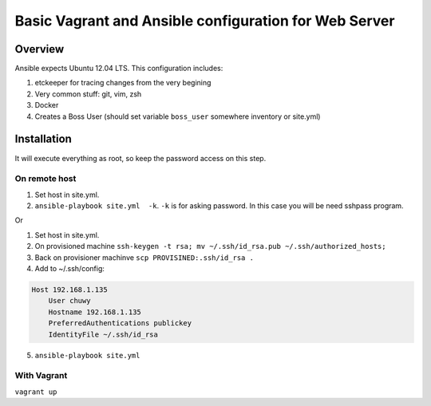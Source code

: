 ######################################################
Basic Vagrant and Ansible configuration for Web Server
######################################################

Overview
========
Ansible expects Ubuntu 12.04 LTS.
This configuration includes:

#. etckeeper for tracing changes from the very begining
#. Very common stuff: git, vim, zsh
#. Docker
#. Creates a Boss User (should set variable ``boss_user`` somewhere inventory or site.yml)


Installation
============
It will execute everything as root, so keep the password access on this step.

On remote host
--------------
1. Set host in site.yml.
2. ``ansible-playbook site.yml  -k``. ``-k`` is for asking password. In this case you will be need sshpass program.

Or

1. Set host in site.yml.
2. On provisioned machine ``ssh-keygen -t rsa; mv ~/.ssh/id_rsa.pub ~/.ssh/authorized_hosts;``
3. Back on provisioner machinve ``scp PROVISINED:.ssh/id_rsa .``
4. Add to ~/.ssh/config:

.. code-block:: 

  Host 192.168.1.135
      User chuwy
      Hostname 192.168.1.135
      PreferredAuthentications publickey
      IdentityFile ~/.ssh/id_rsa

5. ``ansible-playbook site.yml``

With Vagrant
------------
``vagrant up``
